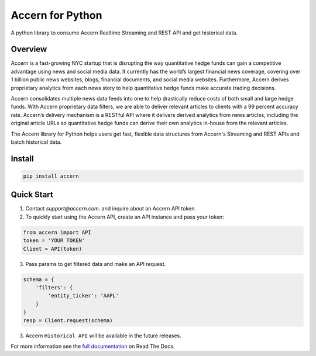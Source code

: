 Accern for Python
=================

.. image:: https://raw.githubusercontent.com/Accern/accern-python/master/docs/_static/accern.png
  :target: _static/accern.png

|pypi| |circleci| |sphinx|

.. snip

A python library to consume Accern Realtime Streaming and REST API and get
historical data.

Overview
--------

Accern is a fast-growing NYC startup that is disrupting the way quantitative
hedge funds can gain a competitive advantage using news and social media data.
It currently has the world’s largest financial news coverage, covering over
1 billion public news websites, blogs, financial documents, and social media
websites. Furthermore, Accern derives proprietary analytics from each news
story to help quantitative hedge funds make accurate trading decisions.

Accern consolidates multiple news data feeds into one to help drastically reduce
costs of both small and large hedge funds. With Accern proprietary data filters, we
are able to deliver relevant articles to clients with a 99 percent accuracy rate.
Accern’s delivery mechanism is a RESTful API where it delivers derived analytics
from news articles, including the original article URLs so quantitative hedge
funds can derive their own analytics in-house from the relevant articles.

The Accern library for Python helps users get fast, flexible data structures from
Accern's Streaming and REST APIs and batch historical data.

.. snap

Install
------------

.. code-block:: console

    pip install accern

Quick Start
---------------

1. Contact `support@accern.com`. and inquire about an Accern API token.

2. To quickly start using the Accern API, create an API instance and pass your token:

.. code-block:: python

    from accern import API
    token = 'YOUR TOKEN'
    Client = API(token)

3. Pass params to get filtered data and make an API request.

.. code-block:: python

    schema = {
        'filters': {
            'entity_ticker': 'AAPL'
        }
    }
    resp = Client.request(schema)

3. Accern ``Historical API`` will be available in the future releases.

For more information see the `full documentation
<https://accern-python.readthedocs.io>`_ on Read The Docs.


.. |circleci| image:: https://circleci.com/gh/Accern/accern-python.svg?style=shield&circle-token=4a51eaa89bd79c92bb9df0e48642146ad7091afc
   :target: https://circleci.com/gh/Accern/accern-python

.. |sphinx| image:: https://readthedocs.org/projects/accern-python/badge/?version=latest
   :target: http://accern-python.readthedocs.io/en/latest/?badge=latest

.. |pypi| image:: https://badge.fury.io/py/Accern.svg
   :target: https://badge.fury.io/py/Accern
